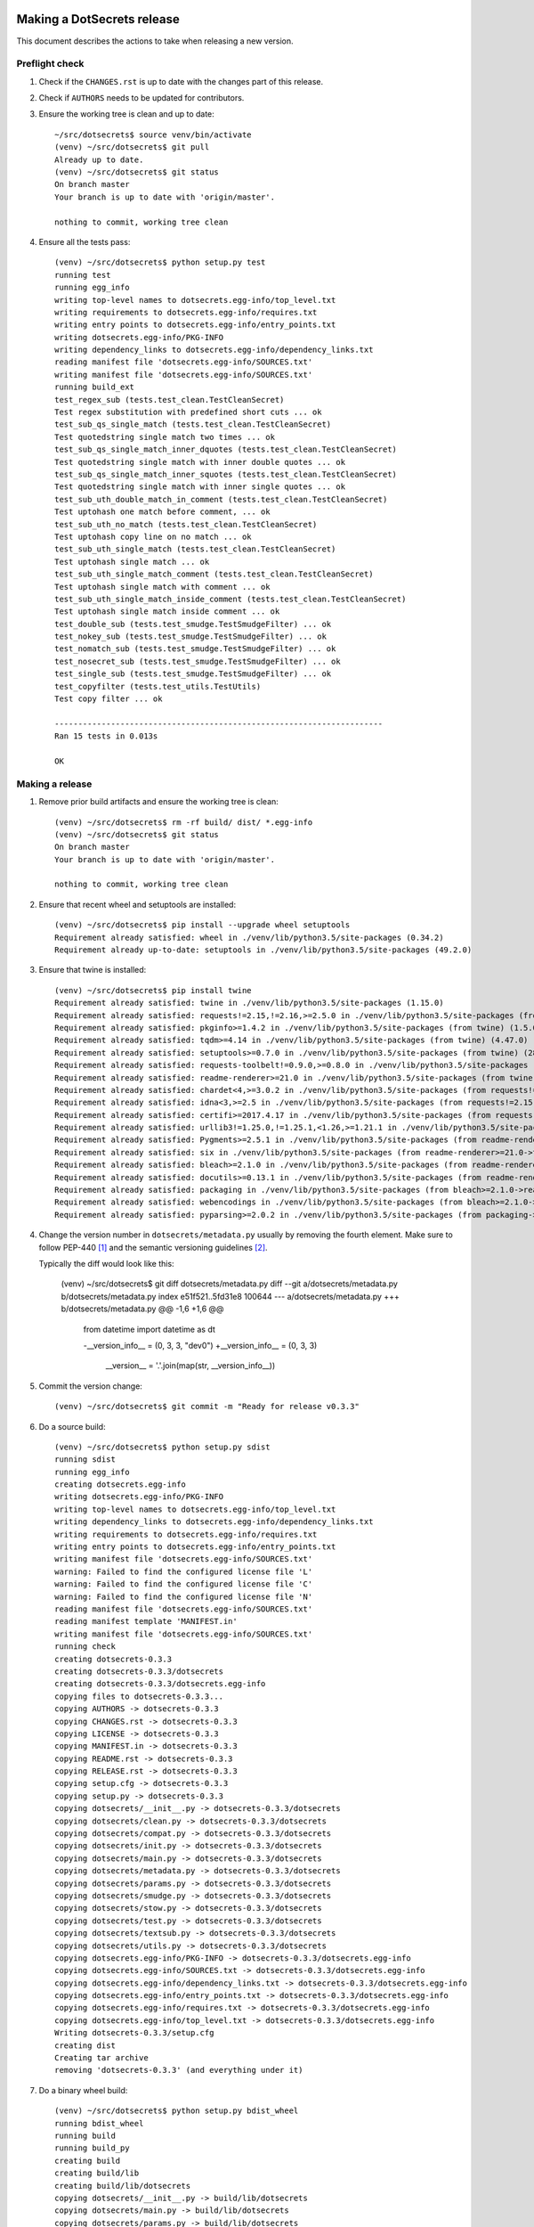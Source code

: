 Making a DotSecrets release
===========================

This document describes the actions to take when releasing a new version.


Preflight check
---------------

1.  Check if the ``CHANGES.rst`` is up to date with the changes part of this
    release.

2.  Check if ``AUTHORS`` needs to be updated for contributors.

3.  Ensure the working tree is clean and up to date::

        ~/src/dotsecrets$ source venv/bin/activate
        (venv) ~/src/dotsecrets$ git pull
        Already up to date.
        (venv) ~/src/dotsecrets$ git status
        On branch master
        Your branch is up to date with 'origin/master'.
        
        nothing to commit, working tree clean


4.  Ensure all the tests pass::

        (venv) ~/src/dotsecrets$ python setup.py test
        running test
        running egg_info
        writing top-level names to dotsecrets.egg-info/top_level.txt
        writing requirements to dotsecrets.egg-info/requires.txt
        writing entry points to dotsecrets.egg-info/entry_points.txt
        writing dotsecrets.egg-info/PKG-INFO
        writing dependency_links to dotsecrets.egg-info/dependency_links.txt
        reading manifest file 'dotsecrets.egg-info/SOURCES.txt'
        writing manifest file 'dotsecrets.egg-info/SOURCES.txt'
        running build_ext
        test_regex_sub (tests.test_clean.TestCleanSecret)
        Test regex substitution with predefined short cuts ... ok
        test_sub_qs_single_match (tests.test_clean.TestCleanSecret)
        Test quotedstring single match two times ... ok
        test_sub_qs_single_match_inner_dquotes (tests.test_clean.TestCleanSecret)
        Test quotedstring single match with inner double quotes ... ok
        test_sub_qs_single_match_inner_squotes (tests.test_clean.TestCleanSecret)
        Test quotedstring single match with inner single quotes ... ok
        test_sub_uth_double_match_in_comment (tests.test_clean.TestCleanSecret)
        Test uptohash one match before comment, ... ok
        test_sub_uth_no_match (tests.test_clean.TestCleanSecret)
        Test uptohash copy line on no match ... ok
        test_sub_uth_single_match (tests.test_clean.TestCleanSecret)
        Test uptohash single match ... ok
        test_sub_uth_single_match_comment (tests.test_clean.TestCleanSecret)
        Test uptohash single match with comment ... ok
        test_sub_uth_single_match_inside_comment (tests.test_clean.TestCleanSecret)
        Test uptohash single match inside comment ... ok
        test_double_sub (tests.test_smudge.TestSmudgeFilter) ... ok
        test_nokey_sub (tests.test_smudge.TestSmudgeFilter) ... ok
        test_nomatch_sub (tests.test_smudge.TestSmudgeFilter) ... ok
        test_nosecret_sub (tests.test_smudge.TestSmudgeFilter) ... ok
        test_single_sub (tests.test_smudge.TestSmudgeFilter) ... ok
        test_copyfilter (tests.test_utils.TestUtils)
        Test copy filter ... ok
    
        ----------------------------------------------------------------------
        Ran 15 tests in 0.013s
    
        OK


Making a release
----------------

1.  Remove prior build artifacts and ensure the working tree is clean::

        (venv) ~/src/dotsecrets$ rm -rf build/ dist/ *.egg-info
        (venv) ~/src/dotsecrets$ git status
        On branch master
        Your branch is up to date with 'origin/master'.
        
        nothing to commit, working tree clean


2.  Ensure that recent wheel and setuptools are installed::

        (venv) ~/src/dotsecrets$ pip install --upgrade wheel setuptools
        Requirement already satisfied: wheel in ./venv/lib/python3.5/site-packages (0.34.2)
        Requirement already up-to-date: setuptools in ./venv/lib/python3.5/site-packages (49.2.0)


3.  Ensure that twine is installed::

        (venv) ~/src/dotsecrets$ pip install twine
        Requirement already satisfied: twine in ./venv/lib/python3.5/site-packages (1.15.0)
        Requirement already satisfied: requests!=2.15,!=2.16,>=2.5.0 in ./venv/lib/python3.5/site-packages (from twine) (2.24.0)
        Requirement already satisfied: pkginfo>=1.4.2 in ./venv/lib/python3.5/site-packages (from twine) (1.5.0.1)
        Requirement already satisfied: tqdm>=4.14 in ./venv/lib/python3.5/site-packages (from twine) (4.47.0)
        Requirement already satisfied: setuptools>=0.7.0 in ./venv/lib/python3.5/site-packages (from twine) (28.8.0)
        Requirement already satisfied: requests-toolbelt!=0.9.0,>=0.8.0 in ./venv/lib/python3.5/site-packages (from twine) (0.9.1)
        Requirement already satisfied: readme-renderer>=21.0 in ./venv/lib/python3.5/site-packages (from twine) (26.0)
        Requirement already satisfied: chardet<4,>=3.0.2 in ./venv/lib/python3.5/site-packages (from requests!=2.15,!=2.16,>=2.5.0->twine) (3.0.4)
        Requirement already satisfied: idna<3,>=2.5 in ./venv/lib/python3.5/site-packages (from requests!=2.15,!=2.16,>=2.5.0->twine) (2.10)
        Requirement already satisfied: certifi>=2017.4.17 in ./venv/lib/python3.5/site-packages (from requests!=2.15,!=2.16,>=2.5.0->twine) (2020.6.20)
        Requirement already satisfied: urllib3!=1.25.0,!=1.25.1,<1.26,>=1.21.1 in ./venv/lib/python3.5/site-packages (from requests!=2.15,!=2.16,>=2.5.0->twine) (1.25.9)
        Requirement already satisfied: Pygments>=2.5.1 in ./venv/lib/python3.5/site-packages (from readme-renderer>=21.0->twine) (2.6.1)
        Requirement already satisfied: six in ./venv/lib/python3.5/site-packages (from readme-renderer>=21.0->twine) (1.15.0)
        Requirement already satisfied: bleach>=2.1.0 in ./venv/lib/python3.5/site-packages (from readme-renderer>=21.0->twine) (3.1.5)
        Requirement already satisfied: docutils>=0.13.1 in ./venv/lib/python3.5/site-packages (from readme-renderer>=21.0->twine) (0.16)
        Requirement already satisfied: packaging in ./venv/lib/python3.5/site-packages (from bleach>=2.1.0->readme-renderer>=21.0->twine) (20.4)
        Requirement already satisfied: webencodings in ./venv/lib/python3.5/site-packages (from bleach>=2.1.0->readme-renderer>=21.0->twine) (0.5.1)
        Requirement already satisfied: pyparsing>=2.0.2 in ./venv/lib/python3.5/site-packages (from packaging->bleach>=2.1.0->readme-renderer>=21.0->twine) (2.4.7)


4.  Change the version number in ``dotsecrets/metadata.py`` usually by
    removing the fourth element. Make sure to follow PEP-440 [1]_ and the
    semantic versioning guidelines [2]_.

    Typically the diff would look like this:

	.. code-block:: udiff

        (venv) ~/src/dotsecrets$ git diff dotsecrets/metadata.py
        diff --git a/dotsecrets/metadata.py b/dotsecrets/metadata.py
        index e51f521..5fd31e8 100644
        --- a/dotsecrets/metadata.py
        +++ b/dotsecrets/metadata.py
        @@ -1,6 +1,6 @@
         from datetime import datetime as dt
        
         -__version_info__ = (0, 3, 3, "dev0")
         +__version_info__ = (0, 3, 3)
          __version__ = '.'.join(map(str, __version_info__))


5.  Commit the version change::

        (venv) ~/src/dotsecrets$ git commit -m "Ready for release v0.3.3"


6.  Do a source build::

        (venv) ~/src/dotsecrets$ python setup.py sdist
        running sdist
        running egg_info
        creating dotsecrets.egg-info
        writing dotsecrets.egg-info/PKG-INFO
        writing top-level names to dotsecrets.egg-info/top_level.txt
        writing dependency_links to dotsecrets.egg-info/dependency_links.txt
        writing requirements to dotsecrets.egg-info/requires.txt
        writing entry points to dotsecrets.egg-info/entry_points.txt
        writing manifest file 'dotsecrets.egg-info/SOURCES.txt'
        warning: Failed to find the configured license file 'L'
        warning: Failed to find the configured license file 'C'
        warning: Failed to find the configured license file 'N'
        reading manifest file 'dotsecrets.egg-info/SOURCES.txt'
        reading manifest template 'MANIFEST.in'
        writing manifest file 'dotsecrets.egg-info/SOURCES.txt'
        running check
        creating dotsecrets-0.3.3
        creating dotsecrets-0.3.3/dotsecrets
        creating dotsecrets-0.3.3/dotsecrets.egg-info
        copying files to dotsecrets-0.3.3...
        copying AUTHORS -> dotsecrets-0.3.3
        copying CHANGES.rst -> dotsecrets-0.3.3
        copying LICENSE -> dotsecrets-0.3.3
        copying MANIFEST.in -> dotsecrets-0.3.3
        copying README.rst -> dotsecrets-0.3.3
        copying RELEASE.rst -> dotsecrets-0.3.3
        copying setup.cfg -> dotsecrets-0.3.3
        copying setup.py -> dotsecrets-0.3.3
        copying dotsecrets/__init__.py -> dotsecrets-0.3.3/dotsecrets
        copying dotsecrets/clean.py -> dotsecrets-0.3.3/dotsecrets
        copying dotsecrets/compat.py -> dotsecrets-0.3.3/dotsecrets
        copying dotsecrets/init.py -> dotsecrets-0.3.3/dotsecrets
        copying dotsecrets/main.py -> dotsecrets-0.3.3/dotsecrets
        copying dotsecrets/metadata.py -> dotsecrets-0.3.3/dotsecrets
        copying dotsecrets/params.py -> dotsecrets-0.3.3/dotsecrets
        copying dotsecrets/smudge.py -> dotsecrets-0.3.3/dotsecrets
        copying dotsecrets/stow.py -> dotsecrets-0.3.3/dotsecrets
        copying dotsecrets/test.py -> dotsecrets-0.3.3/dotsecrets
        copying dotsecrets/textsub.py -> dotsecrets-0.3.3/dotsecrets
        copying dotsecrets/utils.py -> dotsecrets-0.3.3/dotsecrets
        copying dotsecrets.egg-info/PKG-INFO -> dotsecrets-0.3.3/dotsecrets.egg-info
        copying dotsecrets.egg-info/SOURCES.txt -> dotsecrets-0.3.3/dotsecrets.egg-info
        copying dotsecrets.egg-info/dependency_links.txt -> dotsecrets-0.3.3/dotsecrets.egg-info
        copying dotsecrets.egg-info/entry_points.txt -> dotsecrets-0.3.3/dotsecrets.egg-info
        copying dotsecrets.egg-info/requires.txt -> dotsecrets-0.3.3/dotsecrets.egg-info
        copying dotsecrets.egg-info/top_level.txt -> dotsecrets-0.3.3/dotsecrets.egg-info
        Writing dotsecrets-0.3.3/setup.cfg
        creating dist
        Creating tar archive
        removing 'dotsecrets-0.3.3' (and everything under it)


7.  Do a binary wheel build::

        (venv) ~/src/dotsecrets$ python setup.py bdist_wheel
        running bdist_wheel
        running build
        running build_py
        creating build
        creating build/lib
        creating build/lib/dotsecrets
        copying dotsecrets/__init__.py -> build/lib/dotsecrets
        copying dotsecrets/main.py -> build/lib/dotsecrets
        copying dotsecrets/params.py -> build/lib/dotsecrets
        copying dotsecrets/textsub.py -> build/lib/dotsecrets
        copying dotsecrets/utils.py -> build/lib/dotsecrets
        copying dotsecrets/init.py -> build/lib/dotsecrets
        copying dotsecrets/clean.py -> build/lib/dotsecrets
        copying dotsecrets/smudge.py -> build/lib/dotsecrets
        copying dotsecrets/metadata.py -> build/lib/dotsecrets
        copying dotsecrets/test.py -> build/lib/dotsecrets
        copying dotsecrets/compat.py -> build/lib/dotsecrets
        copying dotsecrets/stow.py -> build/lib/dotsecrets
        installing to build/bdist.linux-x86_64/wheel
        running install
        running install_lib
        creating build/bdist.linux-x86_64
        creating build/bdist.linux-x86_64/wheel
        creating build/bdist.linux-x86_64/wheel/dotsecrets
        copying build/lib/dotsecrets/__init__.py -> build/bdist.linux-x86_64/wheel/dotsecrets
        copying build/lib/dotsecrets/main.py -> build/bdist.linux-x86_64/wheel/dotsecrets
        copying build/lib/dotsecrets/params.py -> build/bdist.linux-x86_64/wheel/dotsecrets
        copying build/lib/dotsecrets/textsub.py -> build/bdist.linux-x86_64/wheel/dotsecrets
        copying build/lib/dotsecrets/utils.py -> build/bdist.linux-x86_64/wheel/dotsecrets
        copying build/lib/dotsecrets/init.py -> build/bdist.linux-x86_64/wheel/dotsecrets
        copying build/lib/dotsecrets/clean.py -> build/bdist.linux-x86_64/wheel/dotsecrets
        copying build/lib/dotsecrets/smudge.py -> build/bdist.linux-x86_64/wheel/dotsecrets
        copying build/lib/dotsecrets/metadata.py -> build/bdist.linux-x86_64/wheel/dotsecrets
        copying build/lib/dotsecrets/test.py -> build/bdist.linux-x86_64/wheel/dotsecrets
        copying build/lib/dotsecrets/compat.py -> build/bdist.linux-x86_64/wheel/dotsecrets
        copying build/lib/dotsecrets/stow.py -> build/bdist.linux-x86_64/wheel/dotsecrets
        running install_egg_info
        running egg_info
        writing entry points to dotsecrets.egg-info/entry_points.txt
        writing dependency_links to dotsecrets.egg-info/dependency_links.txt
        writing top-level names to dotsecrets.egg-info/top_level.txt
        writing dotsecrets.egg-info/PKG-INFO
        writing requirements to dotsecrets.egg-info/requires.txt
        warning: Failed to find the configured license file 'L'
        warning: Failed to find the configured license file 'C'
        warning: Failed to find the configured license file 'N'
        reading manifest file 'dotsecrets.egg-info/SOURCES.txt'
        reading manifest template 'MANIFEST.in'
        writing manifest file 'dotsecrets.egg-info/SOURCES.txt'
        Copying dotsecrets.egg-info to build/bdist.linux-x86_64/wheel/dotsecrets-0.3.3-py3.5.egg-info
        running install_scripts
        adding license file "CHANGES.rst" (matched pattern "*.rst")
        adding license file "README.rst" (matched pattern "*.rst")
        adding license file "RELEASE.rst" (matched pattern "*.rst")
        adding license file "LICENSE" (matched pattern "LICENSE")
        creating build/bdist.linux-x86_64/wheel/dotsecrets-0.3.3.dist-info/WHEEL
        creating 'dist/dotsecrets-0.3.3-py3-none-any.whl' and adding 'build/bdist.linux-x86_64/wheel' to it
        adding 'dotsecrets/__init__.py'
        adding 'dotsecrets/clean.py'
        adding 'dotsecrets/compat.py'
        adding 'dotsecrets/init.py'
        adding 'dotsecrets/main.py'
        adding 'dotsecrets/metadata.py'
        adding 'dotsecrets/params.py'
        adding 'dotsecrets/smudge.py'
        adding 'dotsecrets/stow.py'
        adding 'dotsecrets/test.py'
        adding 'dotsecrets/textsub.py'
        adding 'dotsecrets/utils.py'
        adding 'dotsecrets-0.3.3.dist-info/CHANGES.rst'
        adding 'dotsecrets-0.3.3.dist-info/LICENSE'
        adding 'dotsecrets-0.3.3.dist-info/METADATA'
        adding 'dotsecrets-0.3.3.dist-info/README.rst'
        adding 'dotsecrets-0.3.3.dist-info/RELEASE.rst'
        adding 'dotsecrets-0.3.3.dist-info/WHEEL'
        adding 'dotsecrets-0.3.3.dist-info/entry_points.txt'
        adding 'dotsecrets-0.3.3.dist-info/top_level.txt'
        adding 'dotsecrets-0.3.3.dist-info/RECORD'
        removing build/bdist.linux-x86_64/wheel


8.  Upload test packages to test instance of PyPI::

        (venv) ~/src/dotsecrets$ python -m twine upload --repository testpypi dist/*
        Enter your username:
        Enter your password:
        Uploading distributions to https://test.pypi.org/legacy/
        Uploading dotsecrets-0.3.3-py3-none-any.whl
        100%|███████████████████████████████████████████████████████████████████████████████████████████████████████████████████████████████████████████████████| 43.4k/43.4k [00:02<00:00, 16.0kB/s]
        Uploading dotsecrets-0.3.3.tar.gz
        100%|███████████████████████████████████████████████████████████████████████████████████████████████████████████████████████████████████████████████████| 39.6k/39.6k [00:01<00:00, 35.7kB/s]
        
        View at:
        https://test.pypi.org/project/dotsecrets/0.3.3/


9.  Review the package discription on `Test PyPI <https://test.pypi.org/project/dotsecrets/>`_.

10. Create a new virtual environment and install the test package::

        (venv) ~/src/dotsecrets$ deactivate
        ~/src/dotsecrets$ cd ~/tmp
        ~/tmp$ python3 -m venv test_venv_ds
        ~/tmp$ source test_venv_ds/bin/activate
        (test_venv_ds) ~/tmp$ $ pip install --index-url https://test.pypi.org/simple/ --extra-index-url https://pypi.org/simple dotsecrets
        Collecting dotsecrets
          Downloading https://test-files.pythonhosted.org/packages/ef/67/fe725a9cec7e5391660ec36631e61900eb2d8e67be69f8b5dad3c28b0213/dotsecrets-0.3.3-py3-none-any.whl
        Collecting dploy>=0.1.2 (from dotsecrets)
        Collecting ruamel.yaml>=0.15.100 (from dotsecrets)
          Using cached https://files.pythonhosted.org/packages/a6/92/59af3e38227b9cc14520bf1e59516d99ceca53e3b8448094248171e9432b/ruamel.yaml-0.16.10-py2.py3-none-any.whl
        Collecting ruamel.yaml.clib>=0.1.2; platform_python_implementation == "CPython" and python_version < "3.9" (from ruamel.yaml>=0.15.100->dotsecrets)
          Using cached https://files.pythonhosted.org/packages/e8/da/d7f3368dcb3ed175b5b5778362c2e7092988ff3878d23f9b717708d9a01f/ruamel.yaml.clib-0.2.0-cp35-cp35m-manylinux1_x86_64.whl
        Installing collected packages: dploy, ruamel.yaml.clib, ruamel.yaml, dotsecrets
        Successfully installed dotsecrets-0.3.3 dploy-0.1.2 ruamel.yaml-0.16.10 ruamel.yaml.clib-0.2.0
        You are using pip version 9.0.1, however version 20.1.1 is available.
        You should consider upgrading via the 'pip install --upgrade pip' command.


11. Test some of the commands on your dotfiles repository::

        (test_venv_ds) ~/dotfiles$ dotsecrets --version
        dotsecrets 0.3.3
        (test_venv_ds) ~/dotfiles$ dotsecrets init
        (test_venv_ds) ~/dotfiles$ dotsecrets test <relative name of a dotfile>
        (test_venv_ds) ~/dotfiles$ dotsecrets stow <name of toplevel folder>
        (test_venv_ds) ~/dotfiles$ dotsecrets unstow <name of toplevel folder>
        (test_venv_ds) ~/dotfiles$ deactivate


12. If something is not as expected, do not upload a new version to PyPI,
    Troubleshoot and fix issues (or ultimately revert the version back
	to development).

13. When all is as expected tag the release::

        ~/src/dotsecrets$ source venv/bin/activate
        (venv) ~/src/dotsecrets$ git tag -a "v0.3.3" -m "Tag release v0.3.2"
        (venv) ~/src/dotsecrets$ git push --tags


14. Upload the final release version to PyPI::

        (venv) ~/src/dotsecrets$ python -m twine upload dist/*
        Enter your username:
        Enter your password:
        Uploading distributions to https://pypi.org/legacy/
        Uploading dotsecrets-0.3.3-py3-none-any.whl
        100%|███████████████████████████████████████████████████████████████████████████████████████████████████████████████████████████████████████████████████| 43.4k/43.4k [00:02<00:00, 16.0kB/s]
        Uploading dotsecrets-0.3.3.tar.gz
        100%|███████████████████████████████████████████████████████████████████████████████████████████████████████████████████████████████████████████████████| 39.6k/39.6k [00:01<00:00, 35.7kB/s]
        
        View at:
        https://pypi.org/project/dotsecrets/0.3.3/


Starting next development cycle
-------------------------------

1.  Change the version number to start next development cycle by
    adjusting ``dotsecrets/metadata.py``. Add a fourth element to the
	version tuple. The version should follow PEP-440 [1]_ and the
    semantic versioning guidelines [2]_.

    Typically the diff would look like this:

	.. code-block:: udiff

        (venv) ~/src/dotsecrets$ git diff dotsecrets/metadata.py
        diff --git a/dotsecrets/metadata.py b/dotsecrets/metadata.py
        index e51f521..5fd31e8 100644
        --- a/dotsecrets/metadata.py
        +++ b/dotsecrets/metadata.py
        @@ -1,6 +1,6 @@
         from datetime import datetime as dt
        
         -__version_info__ = (0, 3, 3)
         +__version_info__ = (0, 3, 4, "dev0")
          __version__ = '.'.join(map(str, __version_info__))


2.  Commit the version change::

        (venv) ~/src/dotsecrets$ git commit -m "Start development v0.3.4.dev0"


References
==========

.. [1] https://www.python.org/dev/peps/pep-0440/
.. [2] https://semver.org/
